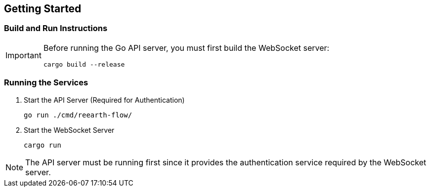 == Getting Started

=== Build and Run Instructions

[IMPORTANT]
====
Before running the Go API server, you must first build the WebSocket server:

[source,bash]
----
cargo build --release
----
====

=== Running the Services

. Start the API Server (Required for Authentication)
+
[source,bash]
----
go run ./cmd/reearth-flow/
----

. Start the WebSocket Server
+
[source,bash]
----
cargo run
----

NOTE: The API server must be running first since it provides the authentication service required by the WebSocket server.

